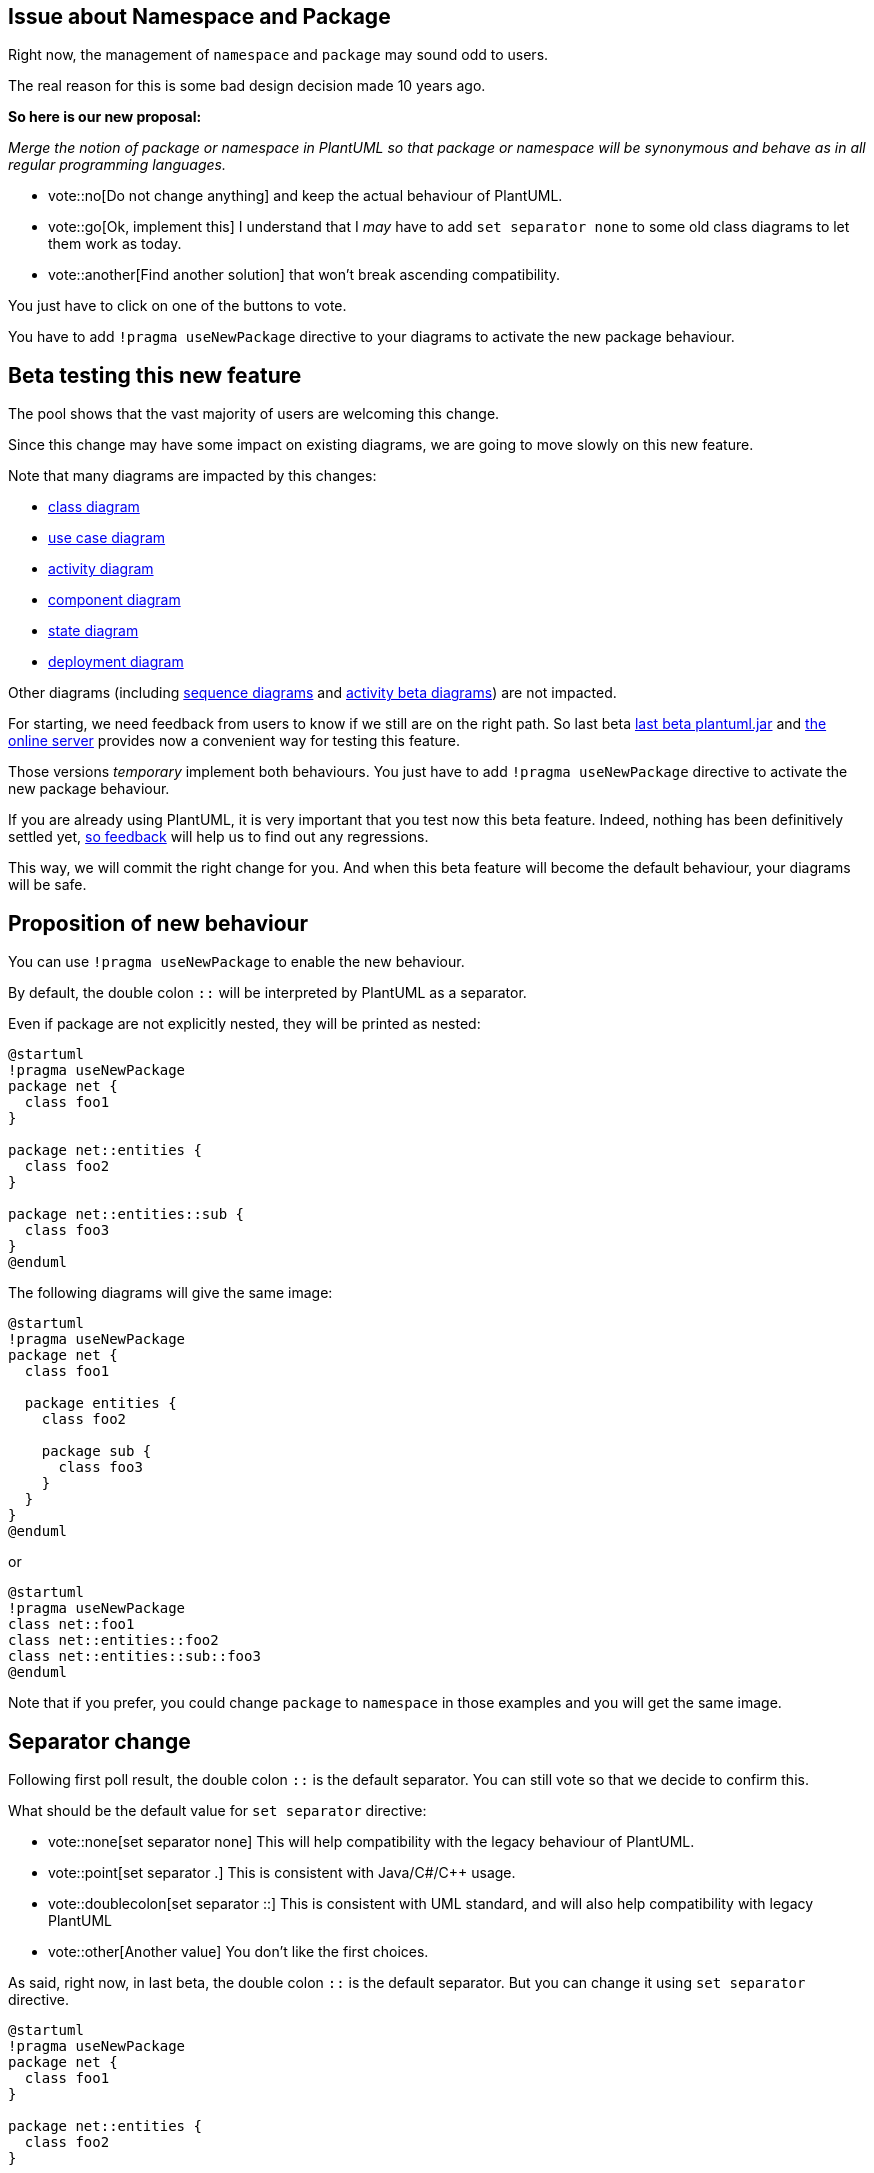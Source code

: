 == Issue about Namespace and Package

Right now, the management of `+namespace+` and `+package+` may sound odd to users.

The real reason for this is some bad design decision made 10 years ago.

**So here is our new proposal:**

__Merge the notion of package or namespace in PlantUML so that package or namespace will be synonymous and behave as in all regular programming languages.__

* vote::no[Do not change anything] and keep the actual behaviour of PlantUML.
* vote::go[Ok, implement this] I understand that I __may__ have to add `+set separator none+` to some old class diagrams to let them work as today.
* vote::another[Find another solution] that won't break ascending compatibility.

You just have to click on one of the buttons to vote.

You have to add `+!pragma useNewPackage+` directive to your diagrams to activate the new package behaviour.


== Beta testing this new feature

The pool shows that the vast majority of users are welcoming this change.

Since this change may have some impact on existing diagrams, we are going to move slowly on this new feature.

Note that many diagrams are impacted by this changes:

* https://plantuml.com/class-diagram[class diagram]
* https://plantuml.com/use-case[use case diagram]
* https://plantuml.com/activity-diagram-legacy[activity diagram]
* https://plantuml.com/component-diagram[component diagram]
* https://plantuml.com/state-diagram[state diagram]
* https://plantuml.com/deployment-diagram[deployment diagram]

Other diagrams (including https://plantuml.com/sequence-diagram[sequence diagrams] and https://plantuml.com/activity-diagram-beta[activity beta diagrams]) are not impacted.

For starting, we need feedback from users to know if we still are on the right path.
So last beta http://beta.plantuml.net/plantuml.jar[last beta plantuml.jar] and  http://www.plantuml.com/plantuml/uml/SoWkIImgAStDuL8iA4fCpqrKA2rEzKij3qXCpavCJ-LApaaiBbR8IotHIyqhoIp9J2tMAovDqalBp-ToICrB0Me40000[the online server] provides now a convenient way for testing this feature. 

Those versions __temporary__ implement both behaviours. You just have to add `+!pragma useNewPackage+` directive to activate the new package behaviour.

If you are already using PlantUML, it is very important that you test now this beta feature. Indeed, nothing has been definitively settled yet, http://alphadoc.plantuml.com/doc/dokuwiki/en/poll-about-package-and-namespace#2ou4k28pt3ukk5v9fq2d[so feedback] will help us to find out any regressions.

This way, we will commit the right change for you. And when this beta feature will become the default behaviour, your diagrams will be safe.


== Proposition of new behaviour

You can use `+!pragma useNewPackage+` to enable the new behaviour.

By default, the double colon `+::+` will be interpreted by PlantUML as a separator.

Even if package are not explicitly nested, they will be printed as nested:
[plantuml]
----
@startuml
!pragma useNewPackage
package net {
  class foo1
}

package net::entities {
  class foo2
}

package net::entities::sub {
  class foo3
}
@enduml
----



The following diagrams will give the same image:

[plantuml]
----
@startuml
!pragma useNewPackage
package net {
  class foo1
 
  package entities {
    class foo2
    
    package sub {
      class foo3
    }
  }
}
@enduml
----

or

[plantuml]
----
@startuml
!pragma useNewPackage
class net::foo1
class net::entities::foo2
class net::entities::sub::foo3
@enduml
----

Note that if you prefer, you could change `+package+` to `+namespace+` in those examples and you will get the same image.


== Separator change

Following first poll result, the double colon `+::+` is the default separator. You can still vote so that we decide to confirm this.

What should be the default value for `+set separator+` directive:

* vote::none[set separator none] This will help compatibility with the legacy behaviour of PlantUML.
* vote::point[set separator .] This is consistent with Java/C#/C++ usage.
* vote::doublecolon[set separator ::] This is consistent with UML standard, and will also help compatibility with legacy PlantUML
* vote::other[Another value] You don't like the first choices.


As said, right now, in last beta, the double colon `+::+` is the default separator. But you can change it using `+set separator+` directive.
[plantuml]
----
@startuml
!pragma useNewPackage
package net {
  class foo1
}

package net::entities {
  class foo2
}

package net::entities::sub {
  class foo3
}
@enduml
class net::entities::sub::foo4
----


This separator feature would also be useful to retrieve the current behaviour, if **you don't** want the double colon `+::+` to be interpreted as a separator.

For example, you could have:
[plantuml]
----
@startuml
!pragma useNewPackage
set separator none
package net {
  class foo1
}

package net.entities {
  class foo2
}

package net.entities.sub {
  class foo3
}
@enduml
----

Here we fall back to the actual drawing of legacy PlantUML version.

Once again, you could change `+package+` to `+namespace+` in those examples and you will get the same images.

If using `+set separator none+` do not give you an acceptable result, http://alphadoc.plantuml.com/doc/dokuwiki/en/poll-about-package-and-namespace#2ou4k28pt3ukk5v9fq2d[please contact us].


== Nested namespaces

Setting separator to `+none+` disable the merge of nested packages.
For example, compare :

[plantuml]
----
@startuml
!pragma useNewPackage
namespace f1 {
  namespace f2 {
    class f3
  }
}
@enduml
----

and

[plantuml]
----
@startuml
!pragma useNewPackage
set separator none
namespace f1 {
  namespace f2 {
    class f3
  }
}
@enduml
----


== Feedback

If during your tests you find some issues:

* non-working diagram
* regression with `+set separator none+` on your diagram

please give us some feedback. You can either:

* Edit this part.
* Use the chat window.
* mailto:plantuml@gmail.com[Send us an email.]
* https://forum.plantuml.net/[Post a message on the forum.]


